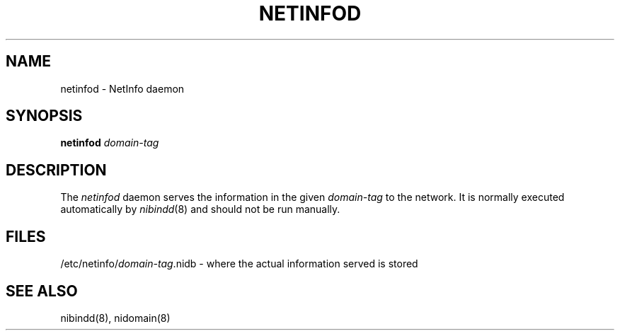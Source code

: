 .\" @(#)netinfod.8      92/05/17 rev by JJ
.TH NETINFOD 8 "March 23, 1989" "Apple Computer, Inc."
.SH NAME
netinfod \- NetInfo daemon
.SH SYNOPSIS
.B netinfod 
.I domain-tag
.SH DESCRIPTION
The
.I netinfod
daemon
serves the information in the given 
.I domain-tag
to the network.
It is normally executed automatically by
\fInibindd\fR(8)
and should not be run manually.
.SH FILES
/etc/netinfo/\fIdomain-tag\fP.nidb \- where the actual information served is stored
.SH "SEE ALSO"
nibindd(8), nidomain(8)
